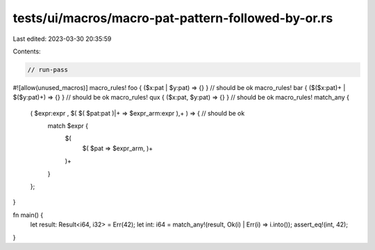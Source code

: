 tests/ui/macros/macro-pat-pattern-followed-by-or.rs
===================================================

Last edited: 2023-03-30 20:35:59

Contents:

.. code-block:: rs

    // run-pass
#![allow(unused_macros)]
macro_rules! foo { ($x:pat | $y:pat) => {} } // should be ok
macro_rules! bar { ($($x:pat)+ | $($y:pat)+) => {} } // should be ok
macro_rules! qux { ($x:pat, $y:pat) => {} } // should be ok
macro_rules! match_any {
    ( $expr:expr , $( $( $pat:pat )|+ => $expr_arm:expr ),+ ) => { // should be ok
        match $expr {
            $(
                $( $pat => $expr_arm, )+
            )+
        }
    };
}

fn main() {
    let result: Result<i64, i32> = Err(42);
    let int: i64 = match_any!(result, Ok(i) | Err(i) => i.into());
    assert_eq!(int, 42);
}


